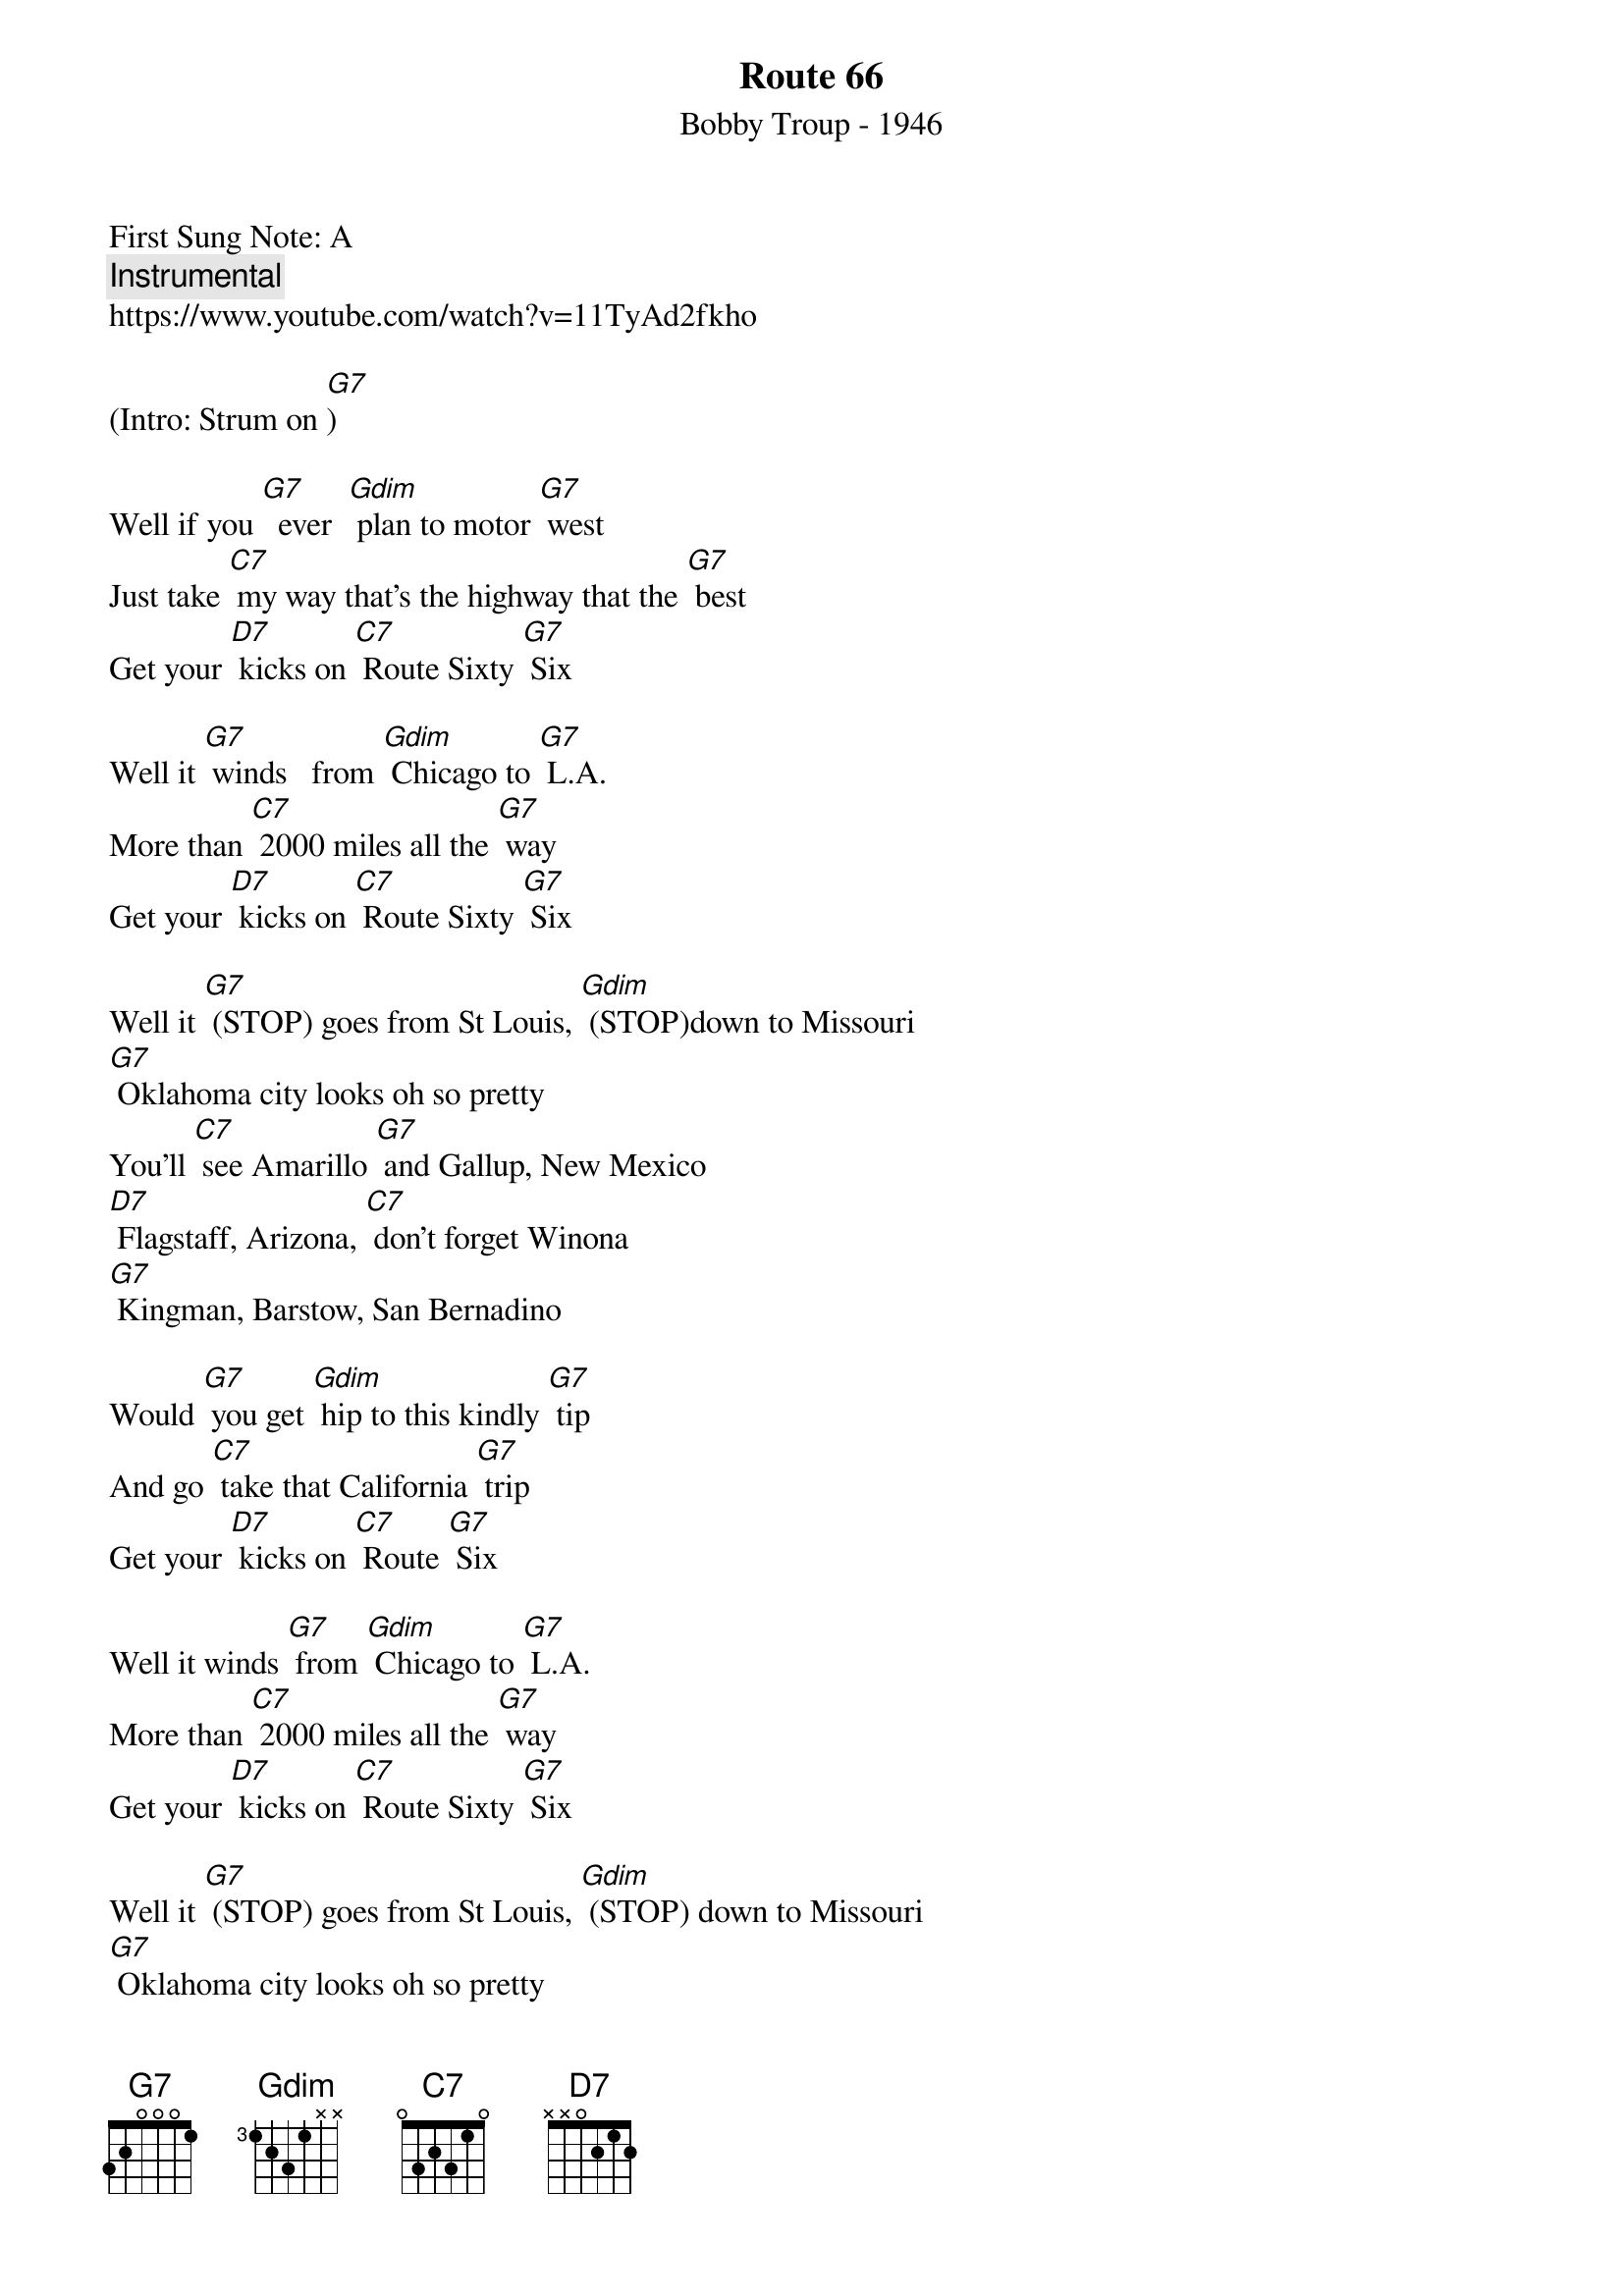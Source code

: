 {t: Route 66 }  
{st:Bobby Troup - 1946 }
{duration: 150}
{Tempo:120}
{time:4/4}
{key: G}
First Sung Note: A
{c:Instrumental}
https://www.youtube.com/watch?v=11TyAd2fkho

(Intro: Strum on [G7]) 
 
Well if you [G7]  ever  [Gdim] plan to motor [G7] west   
Just take [C7] my way that’s the highway that the [G7] best   
Get your [D7] kicks on [C7] Route Sixty [G7] Six
 
Well it [G7] winds   from [Gdim] Chicago to [G7] L.A.   
More than [C7] 2000 miles all the [G7] way   
Get your [D7] kicks on [C7] Route Sixty [G7] Six
 
Well it [G7] (STOP) goes from St Louis, [Gdim] (STOP)down to Missouri   
[G7] Oklahoma city looks oh so pretty   
You’ll [C7] see Amarillo [G7] and Gallup, New Mexico   
[D7] Flagstaff, Arizona, [C7] don't forget Winona   
[G7] Kingman, Barstow, San Bernadino  
 
Would [G7] you get [Gdim] hip to this kindly [G7] tip   
And go [C7] take that California [G7] trip   
Get your [D7] kicks on [C7] Route [G7] Six

Well it winds [G7] from [Gdim] Chicago to [G7] L.A.   
More than [C7] 2000 miles all the [G7] way   
Get your [D7] kicks on [C7] Route Sixty [G7] Six

Well it [G7] (STOP) goes from St Louis, [Gdim] (STOP) down to Missouri   
[G7] Oklahoma city looks oh so pretty   
You’ll [C7] see Amarillo [G7] and Gallup, New Mexico   
[D7] Flagstaff, Arizona, [C7] don't forget Winona   
[G7] Kingman, Barstow, San Bernadino   
 
Would [G7] you get [Gdim] hip to this kindly [G7] tip   
And go [C7] take that California [G7] trip   
Get your [D7] kicks on [C7] Route Sixty [G7] Six    
Get your [D7]  (SLOW DOWN)   kicks on [C7] Route Sixty [G7] Six  [Gdim]  [G7]
